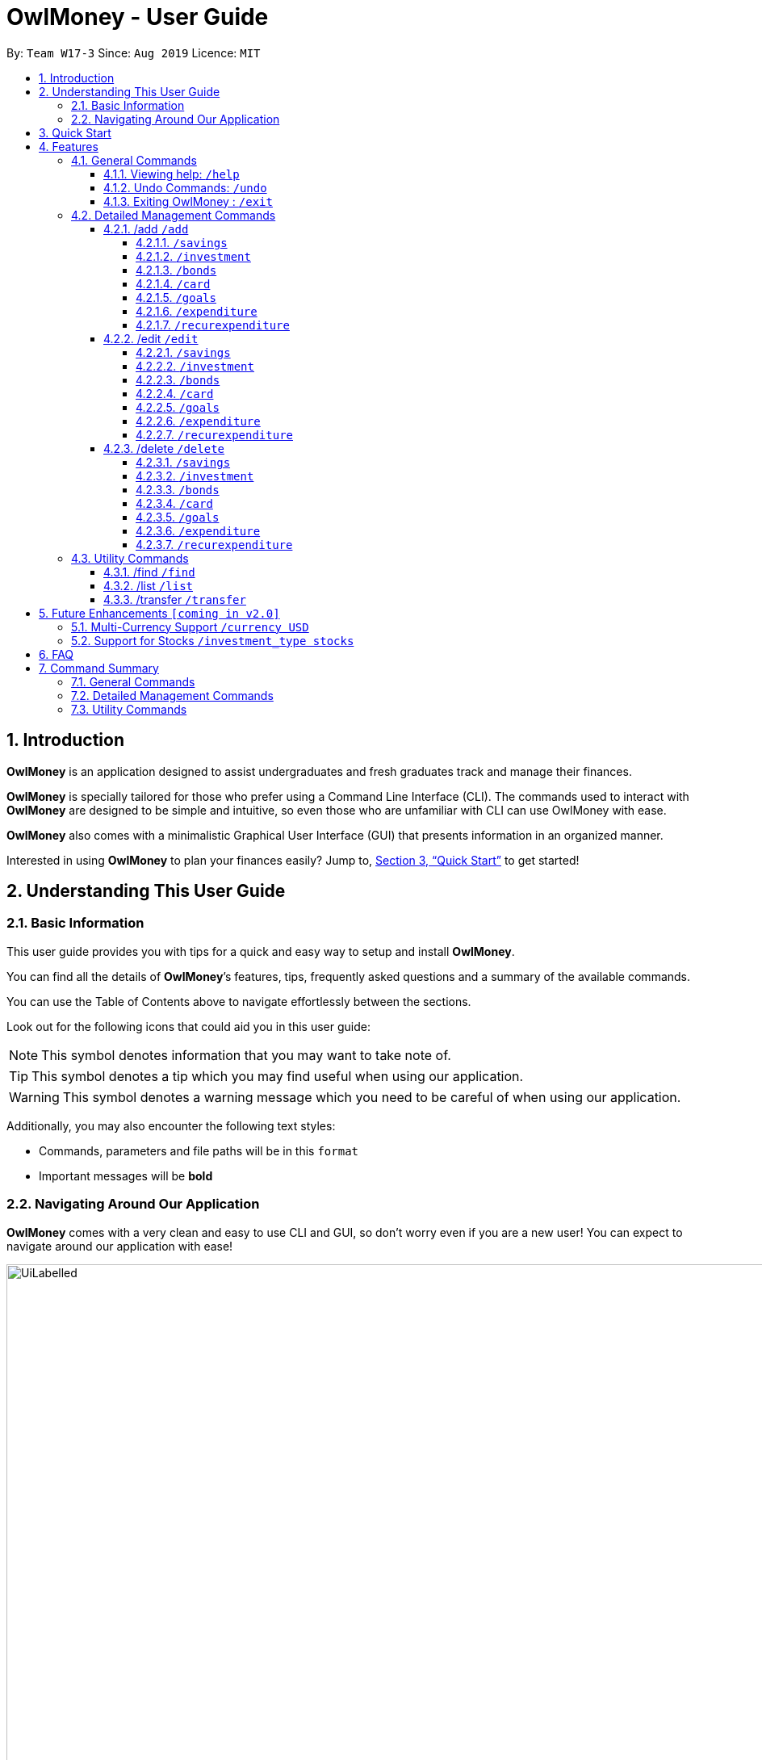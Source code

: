 = OwlMoney - User Guide
:site-section: UserGuide
:toc:
:toc-title:
:toc-placement: preamble
:toclevels: 4
:sectnums:
:sectnumlevels: 4
:imagesDir: images
:stylesDir: stylesheets
:xrefstyle: full
:experimental:
ifdef::env-github[]
:tip-caption: :bulb:
:note-caption: :information_source:
:warning-caption: :warning:
endif::[]
:repoURL: https://github.com/AY1920S1-CS2113T-W17-3/main

By: `Team W17-3`      Since: `Aug 2019`      Licence: `MIT`

== Introduction
*OwlMoney* is an application designed to assist undergraduates and fresh graduates track and manage their finances.

*OwlMoney* is specially tailored for those who prefer using a Command Line Interface (CLI). The commands used to
interact with
*OwlMoney* are designed to be simple and intuitive, so even those who are unfamiliar with CLI can use OwlMoney with
ease.

*OwlMoney* also comes with a minimalistic Graphical User Interface (GUI) that presents information in an organized
manner.

Interested in using *OwlMoney* to plan your finances easily?
Jump to, <<Quick Start>> to get started!

== Understanding This User Guide

=== Basic Information
This user guide provides you with tips for a quick and easy way to setup and install *OwlMoney*.

You can find all the details of *OwlMoney*’s features, tips, frequently asked questions and a summary of the available
commands.

You can use the Table of Contents above to navigate effortlessly between the sections.

Look out for the following icons that could aid you in this user guide:
[NOTE]
====
This symbol denotes information that you may want to take note of.
====
[TIP]
====
This symbol denotes a tip which you may find useful when using our application.
====
[WARNING]
====
This symbol denotes a warning message which you need to be careful of when using our application.
====

Additionally, you may also encounter the following text styles:
====
* Commands, parameters and file paths will be in this `format`
* Important messages will be *bold*
====

=== Navigating Around Our Application
*OwlMoney* comes with a very clean and easy to use CLI and GUI, so don’t worry even if you are a new user!
You can expect to navigate around our application with ease!

[[GUI]]
.OwlMoney's Graphical User Interface
ifdef::env-github[]
image::UiLabelled.png[width="800"]
endif::[]

ifndef::env-github[]
image::UiLabelled.png[width="970"]
endif::[]

*OwlMoney* has two main sections that you will need to know before you get started!
The two main sections are explained below.
|====
|*Section*| *Name* | *Description*
| 1 | Command Box | This is where you can enter and run commands.
| 2 | Result Box | This provides you with the information on whether a command is successful.
|====

== Quick Start
. Ensure you have *Java Version 11* installed in your Computer.
. Download the latest `OwlMoney.jar` link:{repoURL}/releases/latest[here].
. Copy the `OwlMoney.jar` file to the folder you want to use as the home folder for *OwlMoney*.
. Double-click the file to start the app. The GUI should appear in a few seconds.
+
.Successful start up of *OwlMoney*
ifdef::env-github[]
image::Ui.png[width="800"]
endif::[]

ifndef::env-github[]
image::Ui.png[width="970"]
endif::[]
+
. As this is your first time starting up this program, you have to create a profile by
typing *`/add /profile /name USER_NAME `* and pressing kbd:[Enter]
. You can now try entering commands in the *command box* and press kbd:[Enter] to execute it! +
e.g. try typing *`help`* and pressing kbd:[Enter] will list down the commands available.
. Some example commands you can try:
* **`/add`** `/savings /name JunBank Savings Account /amount 4719.90 /income 2000`
: adds a new `JunBank Savings Account`, which has an initial amount of $`4719.90` dollars.
* **`/delete`** `/savings /name JunBank Savings Account`
: deletes JunBank Savings Account
* **`/list`** `/savings`
: lists all bank accounts
* **`/exit`**
: exits the app

.  Refer to, <<Features>> for details of each command.

[[Features]]
== Features
In this section, the expected command format will be introduced, and you can expect to learn the various commands you can use.
[NOTE]
====
Don't worry if you don't understand everything at once. +
There are plentiful examples provided to aid your understanding of the commands' usage better.
====

*Command Format*

* Words in `UPPER_CASE` are the parameters to be supplied by the user
** e.g. in `/add /savings /name BANK_NAME`, `BANK_NAME` is a parameter
which can be used as:
.. `/add /savings /name JunBank Savings Account /amount 218.90 /income 0`
.. `/add /savings /name Standard Bank Investment Account /amount 123.45 /income 5678`
* Items in square brackets are optional parameters
** e.g. `/category [/category TAG]` can be used as:
.. `/add /expenditure /savings /amount 13.50 /from JunBank Savings Account [/category entertainment]` (with optional
`category`
parameter)
.. `/add /savings /name JunBank Savings Account /amount 218.90 /income 0` (without optional `category` parameter)

[WARNING]
====
Parameter values cannot be empty (unless otherwise stated).
====

=== General Commands
==== Viewing help: `/help`
Don't worry if you are feeling lost! You can use this User Guide document to gain a better understanding of
*OwlMoney*'s commands.

To see a list of commands available, simply enter `/help` in the *command box*.

[TIP]
====
Alternatively, you can access this User Guide document by clicking link:{repoURL}/blob/master/docs/UserGuide.adoc[here].
====

==== Undo Commands: `/undo`
Accidentally typed a wrong command? Don't worry, simply type the `/undo` command and you will be back to where you
started!

==== Exiting OwlMoney : `/exit`
If you want to exit *OwlMoney*, you can enter `/exit` in the *command box*. +
Hope you had a wonderful experience using *OwlMoney*. Do come back to manage your finances soon!

=== Detailed Management Commands
In this section, you'll be introduced to commands that helps you to manage your account in *OwlMoney*.

Below is a list of command parameters that you can expect to use for the commands in this section.
[cols="18%,37%,45%"]
|======
|*Parameter*| *Description* | *Acceptable Range of Values*
| `YOUR_NAME`
| Indicates your name used in *OwlMoney*
| `YOUR_NAME` should contain alphabetic characters and spaces. +
Take note that there is a maximum 30 character limit.
`YOUR_NAME` is case-insensitive.
| `BANK_NAME`
| Indicates the bank name of the bank account you are adding +
(e.g. `JunBank Savings Account`).
| `BANK_NAME` should contain alphabetic characters, spaces and dashes only
`BANK_NAME` is case-insensitive. +
Take note that there is a maximum 30 character limit.
| `CARD_NAME`
| Indicates the name of the credit card you have
(e.g. `POBB Tomorrow Card`).
| `CARD_NAME` should contain alphabetic characters, spaces and dashes only +
Take note that there is a maximum 30 character limit.
| `CATEGORY`
| Indicates the category of spending +
(e.g. `Entertainment`).
| `CATEGORY` should contain alphabetic characters and spaces only.
| `AMOUNT`
| Indicates the amount of money that you are adding or spending +
(e.g. `2113.30`)
| `AMOUNT` should contain only digits and up to 2 decimal places up to a maximum of 1 billion dollars
| `INCOME`
| Indicates the amount of money coming in per month from *any sources*
| `INCOME` should contain only digits and up to 2 decimal places up to a maximum of 1 billion dollars
| `INTEREST_RATE`
| Indicates the bond's coupon interest annually
| `INTEREST_RATE` should contain only digits and up to 2 decimal places up to a maximum of 100.00
| `CASHBACK_RATE`
| Indicates the cashback rate of the credit card
| `CASHBACK_RATE` should contain only digits and up to 2 decimal places up to a maximum of 20.00
| `CARD_LIMIT`
| Indicates the credit limit of the credit card
(e.g `3000`)
| `CARD_LIMIT` should contain only digits and up to 2 decimal places up to a maximum of 200 000 dollars
| `GOAL_NAME`
| Indicates the name of the goal you are setting.
| `GOAL_NAME` should contain alphabetic characters and spaces only. +
Take note that there is a maximum 50 character limit.
| `TARGET_AMOUNT`
| Indicates the amount that you wish to achieve at the end of your goal.
| `TARGET_AMOUNT` should contain only digits and up to 2 decimal places up to a maximum of 1 billion dollars
| `DATE`
| Indicates the date you wish to achieve your goal by.
| `DATE` should be in `DD/MM/YYYY` format and can only be in the future
| `DAYS`
| Indicates the number of days you wish to achieve your goal by.
| `DAYS` should contain digits up to 365 only.
|======
==== /add `/add`
===== `/savings`
Before you can add any *expenditures*, you will need to add a savings account first.
It's easy to add a savings account! +
Here's how you can use the `/add /savings` command.

*Command Syntax*

`/add /savings /name BANK_NAME /amount AMOUNT /income INCOME`

[WARNING]
====
A profile needs to be created first before you are eligible to add an account

A savings account is compulsory as most features in *OwlMoney* requires it
====

*Example*

* `/add /savings /name JunBank Savings Account /amount 218.90 /income 2000`

Adds a savings account named `JunBank Savings Account` which has an initial amount
of $`218.90` inside with a monthly income of `2000` automatically credited into the account
every start of the month.

===== `/investment`
Want to start *investing* to grow your wealth? No problem!
All you need to do is to add an investment account! +
Here's how you can use the `/add /investment` command.

*Command Syntax*

`/add /investment /name BANK_NAME /amount AMOUNT`

*Example*

* `/add /investment /name DBB Vickers Account /amount 10000`

Adds an investment account named `DBB Vickers Account` which has an initial amount
of $`10000` inside that you can start investing with.

===== `/bonds`
Signed up for a bond? Finding it difficult to keep up with the interest?
No worries! *OwlMoney* allows efficient tracking of your semi annual coupon interest!

*Command Syntax*
`/add /bonds /from BANK_NAME /name BOND_NAME /amount AMOUNT /rate RATE`

[WARNING]
====
An investment account needs to be created first to add bonds.
====

*Example*

* `/add /bonds /from DBB Vickers Account /name June SSB /amount 1000 /rate 1.92`

Adds a bond named `June SSB` charged to `DBB Vickers Account` at $`1000` with interest rate of `1.92`%/

===== `/card`
Have a credit card? We can help you track your spending and cashback rebates with it! +
Here's how you can use the `/add /card` command.

*Command Syntax*

`/add /card /name CARD_NAME /amount CARD_LIMIT /rebate CASHBACK_RATE`

*Example*

* `/add /card /name POBB Tomorrow Card /amount 10000 /rebate 1.5`

Adds a credit card named `POBB Tomorrow Card` which has a credit limit of $`10 000` and
cashback rate of `1.5`%

===== `/goals`

Have financial goals that you want to achieve? We can certainly help you with that!
Regardless of it being short term goals like saving for a holiday or long term goals
like saving for your wedding or retirement, we got you covered!

*Command Syntax*

`/add /goals /name GOAL_NAME /amount TARGET_AMOUNT /by DATE`

`/add /goals /name GOAL_NAME /amount TARGET_AMOUNT /in DAYS`

*Example*

* `/add /goals /name Delicious Dinner at WAA COW /amount 50 /in 15`

Adds a goal named `Delicious Dinner at WAA COW` which aims to save $`50` in `15` days.

* `/add /goals /name BTO at Punggol Downpayment /amount 200000 /by 10/10/2020`

Adds a goal named `BTO at Punggol Downpayment` which aims to save $`20000` by `10/10/2020`.

===== `/expenditure`

Spending is a daily affair and it is difficult to keep track of so many of them. Fret not!
`OwlMoney` allows you to keep track of your spending and categorise them as well!

*Command Syntax*

`/add /expenditure /amount AMOUNT /from BANK_NAME /date DATE /description DESCRIPTION [/category CATEGORY]`

*Example*

`/add /expenditure /amount 1.20 /from JunBank Savings Account /date 28/09/2019 /description bubble tea /category Dining`

Adds an expenditure that deducts from `JunBank Savings Account` dated on `28/09/2019` that costs $`1.20` with
the description of `bubble tea` and category of `Dining`.

===== `/recurexpenditure`

Postpaid mobile plan bills that are consistent monthly? We can save you the hassle from adding them every month!

*Command Syntax*

`/add /recurexpenditure /amount AMOUNT /from BANK_NAME /frequency MONTH/WEEK/YEAR /description DESCRIPTION [/category
 CATEGORY]`

*Example*

`/add /recurexpenditure /amount 72.90 /from JunBank Savings Account /frequency week /description Telco Bills /category
Bills`

Adds a recurring expenditure that deducts $`72.90` every `week` days to pay `Telco Bills` charged to `JunBank Savings
Account`
categorised under the `Bills` category.

`/add /recurexpenditure /amount 2000 /from DBB Vickers Account /frequency month /description AAB Bonds /category
Investments`

Adds a recurring expenditure that deducts $`2000` every `month` days to buy `AAB Bonds` charged to `DBB Vickers
Account`
categorised under the `Investments` category.

==== /edit `/edit`
===== `/savings`

Changes made to your savings account? Reflect them on *OwlMoney* as well!

*Command Syntax*

`/edit /savings /name BANK_NAME [/newname BANK_NAME] [/amount AMOUNT] [/income INCOME]`

[WARNING]
====
At least one of /newname, /amount or /income must be used.
====

*Example*

* `/edit /savings /name JunBank Savings Account /newname JulyBank Savings Account`

Edits `JunBank Savings Account` name to `JulyBank Savings Account`.

* `/edit /savings /name JunBank Savings Account /newname JulyBank Savings Account /amount 2000.25`

Edits `JunBank Savings Account` name to `JulyBank Savings Account` and sets the new amount in the account to $`2000.25`.

* `/edit /savings /name JunBank Savings Account /newname JulyBank Savings Account /amount 2000.25 /income 5000`

Edits `JunBank Savings Account` name to `JulyBank Savings Account` and sets the new amount in the account to $`2000.25`
with new income of $`5000`.

* `/edit /savings /name JunBank Savings Account /amount 2000.25`.

Edits `JunBank Savings Account` by setting the new amount in the account to $`2000.25`

* `/edit /savings /name JunBank Savings Account /amount 2000.25 /income 5000`

Edits `JunBank Savings Account` by setting the new amount in the account to $`2000.25` with income of $`5000`.

* `/edit /savings /name JunBank Savings Account /income 5000`

Edits `JunBank Savings Account` by setting the income to $`5000`.

===== `/investment`

Want changes made to your investment account? Here is how you can do it!

*Command Syntax*

`/edit /investment /name BANK_NAME [/newname BANK_NAME] [/amount AMOUNT]`

[WARNING]
====
At least one of /newname, /amount must be used.
====

*Example*

* `/edit /investment /name DBB Vickers Account /newname OBOB Securities Account`

Changes the name of the account from `DBB Vickers Account` to `OBOB Securities Account`.

* `/edit /investment /name DBB Vickers Account /amount 50000`

Changes the amount in `DBB Vickers Account` to $`50 000`.

* `/edit /investment /name DBB Vickers Account /newname OBOB Securities Account /amount 50000`

Changes the name of the account from `DBB Vickers Account` to `OBOB Securities Account` and the amount in the account
to $`50 000`.

===== `/bonds`
Change in your investment details? Edit them here!

*Command Syntax*
`/edit /bonds /from BANK_NAME /name BOND_NAME [/newname BOND_NAME] [/amount AMOUNT] [/rate RATE]`

*Example*

* `/edit /bonds /from DBB Vickers Account /name June SSB /amount 5000 /rate 1.98`

Changes the bond named `June SSB` charged to `DBB Vickers Account` to a new amount of $`5000` with new interest rate
of `1.98`%.

===== `/card`

Change in your credit card rebates rate? You can change them here as well!

*Command Syntax*

`/edit /card /name CARD_NAME [/newname BANK_NAME] [/amount AMOUNT] [/rebate REBATE]`

[WARNING]
====
At least one of /newname, /amount or /rebate must be used.
====

*Example*

* `/edit /card /name POBB Tomorrow Card /newname JunBank GoodVibes Card`

Changes the credit card name from `POBB Tomorrow Card` to `JunBank GoodVibes Card`.

* `/edit /card /name POBB Tomorrow Card /amount 10 000`

Changes the credit limit of `POBB Tomorrow Card` to $`10 000`.

* `/edit /card /name POBB Tomorrow Card /rebate 2.05`

Changes the cashback rate of `POBB Tomorrow Card` to `2.05`%.

===== `/goals`

Changing your life goals? We can certainly help you with that!

*Command Syntax*

`/edit /goals /name GOAL_NAME [/newname GOAL_NAME] [/amount AMOUNT] [/in DAYS] [/by DATE]`

[WARNING]
====
At least one of /newname, /amount, /in or /by must be used.

/in and /by cannot be used together at the same time
====

*Example*

* `/edit /goals /name BTO at Punggol Downpayment /newname BTO at Tampines Downpayment`

Changes the name of the goals from `BTO at Punggol Downpayment` to `BTO at Tampines Downpayment`.

* `/edit /goals /name BTO at Punggol Downpayment /amount 27500`

Changes the goals of `BTO at Punggol Downpayment` amount to $`27500`.

* `/edit /goals /name BTO at Punggol Downpayment /by 11/11/2021`

Changes the goals of `BTO at Punggol Downpayment` to a new date of `11/11/2021`.

===== `/expenditure`

Spent lesser than you initially recorded? You can edit them here!

*Command Syntax*

`/edit /expenditure /from BANK_NAME /expno EXPENDITURE_NUMBER [/desc DESCRIPTION] [/category CATEGORY] [/amount
AMOUNT] [/date DATE]`

[WARNING]
====
At least one of /desc, /category, /amount, /date must be used.
====

*Example*

* `/edit /expenditure /from JunBank Savings Account /expno 2 /desc Uniwlo Shirt`

Changes expenditure `2` that was charged to `JunBank Savings Account` to a new description of `Uniwlo Shirt`.

* `/edit /expenditure /from JunBank Savings Account /expno 4 /category miscellaneous`

Changes expenditure `4` that was charged to `JunBank Savings Account` to a new category of `miscellaneous`.

* `/edit /expenditure /from JunBank Savings Account /expno 5 /amount 3.50`

Changes expenditure `5` that was charged to `JunBank Savings Account` to a amount of $`3.50`.

===== `/recurexpenditure`

*Command Syntax*

`/edit /recurexpenditure /from BANK_NAME /desc DESCRIPTION [/category CATEGORY] [/amount
AMOUNT] [/frequency MONTH/WEEK/YEAR]`

[WARNING]
====
At least one of /category, /amount, /frequency must be used.
====

*Example*

* `/edit /recurexpenditure /from JunBank Savings Account /desc Telco Bills /amount 119.90`

Changes the recurring expenditure named `Telco Bills` to charge $`119.90`.

==== /delete `/delete`
===== `/savings`
Closed your savings bank account? You can reflect it on `OwlMoney` as well!

*Command Syntax*

`/delete /savings /name BANK_NAME`

[WARNING]
====
All transactions related to the bank account will be deleted.
====

*Example*

* `/delete /savings /name JunBank Savings Account`

Deletes a savings account named `JunBank Savings Account`.

===== `/investment`
You can also close your investment bank account on `OwlMoney` as well!

*Command Syntax*

`/delete /investment /name BANK_NAME`

[WARNING]
====
All transactions related to the bank account will be deleted.
====

*Example*

* `/delete /investment /name DB Vickers Account`

Deletes an investment account named `DBB Vickers Account`.

===== `/bonds`
Sold your bonds? Delete it from `OwlMoney`!

*Command Syntax*
`/delete /bonds /from BANK_NAME /name BOND_NAME`

*Example*

* `/delete /bonds /from DBB Vickers Account /name June SSB`

Deletes the bond named `June SSB` charged to `DBB Vickers Account`.

===== `/card`

Cancelled your credit card as well, you can delete them here too!

*Command Syntax*

`/delete /card /name CARD_NAME`

[WARNING]
====
All transactions related to the credit card will be deleted.
====

*Example*

* `/delete /card /name POBB Tomorrow Card`

Deletes a credit card named `POBB Tomorrow Card`.

===== `/goals`

Achieved your goals? You can safely delete them!

*Command Syntax*

`/delete /goals /name GOAL_NAME`

*Example*

* `/delete /goals /name BTO at Punggol Downpayment`

Deletes a goal named `BTO at Punggol Downpayment`.

===== `/expenditure`

Accidentally added a transaction that did not happen? You can delete it!

*Command Syntax*

`/delete /expenditure /from BANK_NAME /expno EXPENDITURE_NUMBER`

[TIP]
====
To find out which expenditure to delete, use the /list or /find function to find the expenditure number.
====

*Example*

* `/delete /expenditure /from /JunBank Savings Account /expno 1`

Deletes an expenditure from `JunBank Savings Account with expenditure number `1`.

===== `/recurexpenditure`

Cancelled your recurring bill? You can delete it!

*Command Syntax*

`/delete /recurexpenditure /from BANK_NAME /desc DESCRIPTION`

[TIP]
====
To find out which recurring expenditure to delete, use the /list or /find function to find the description.
====

*Example*

* `/delete /recurexpenditure /from JunBank Savings Account /desc Telco Bills`

Deletes a recurring expenditure from `JunBank Savings Account` with description `Telco Bills`.

=== Utility Commands
==== /find `/find`

Searching for a transaction in the past? *OwlMoney* helps you by providing you various ways to do it!

*Command Syntax*

`/find /savings /name BANK_NAME [/description DESCRIPTION] [/category CATEGORY] [/from DATE /to DATE]`

`/find /investment /name BANK_NAME [/description DESCRIPTION] [/category CATEGORY] [/from DATE /to DATE]`

`/find /card /name BANK_NAME [/description DESCRIPTION] [/category CATEGORY] [/from DATE /to DATE]`

`/find /bonds /name BANK_NAME [/description DESCRIPTION] [/category CATEGORY] [/from DATE /to DATE]`

*Example*

`/find /savings /name JunBank Savings Account /description bubble tea`

Finds all transactions with the description `bubble tea` charged to `JunBank Savings Account`.

`/find /savings /name JunBank Savings Account /description bubble tea /from 1/1/2019 /to 7/1/2019`

Finds all transactions with the description `bubble tea` charged to `JunBank Savings Account` between `1/1/2019`
and `7/1/2019`.

==== /list `/list`

Curious to find out your transactions for your accounts? Let us show you how it can be done!

*Command Syntax*

`/list /savings /name BANK_NAME [/num NUMBER]`

`/list /investment /name BANK_NAME [/num NUMBER]`

`/list /card /name CARD_NAME [/num NUMBER]`


*Example*

* /list /name JunBank Savings Account /num 60

Lists the most recent 60 transactions linked to JunBank Savings Account.

* /list /name POBB Tomorrow Card

Lists the most recent 30 transactions tied to the POBB Tomorrow Card.

==== /transfer `/transfer`

Transferred money between accounts? We can do that too.

*Command Syntax*

`/transfer /savings /from BANK_NAME /to BANK_NAME /amount AMOUNT`

`/transfer /investment /from BANK_NAME /to BANK_NAME /amount AMOUNT`

*Example*

* `/transfer /savings /from JunBank Savings Account /to POBB Savings Account /amount 500`

Transfers $`500` from `JunBank Savings Account` to `POBB Savings Account`.

* `/transfer /investment /from DBB Vickers Account /to JunBank Savings Account /amount 250`

Transfers $`250` from `DBB Vickers Account` to `JunBank Savings Account`.

== Future Enhancements `[coming in v2.0]`
=== Multi-Currency Support `/currency USD`
=== Support for Stocks `/investment_type stocks`

== FAQ
*Q*: How do I save my data in the application? +
*A*: You do need to save the data manually. Whenever you run any commands that makes changes, *OwlMoney*'s data are
saved automatically in the `data` directory.

== Command Summary
This section provides a quick references for all commands available in *OwlMoney*.

=== General Commands

=== Detailed Management Commands

=== Utility Commands